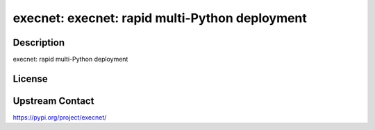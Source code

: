 execnet: execnet: rapid multi-Python deployment
===============================================

Description
-----------

execnet: rapid multi-Python deployment

License
-------

Upstream Contact
----------------

https://pypi.org/project/execnet/

